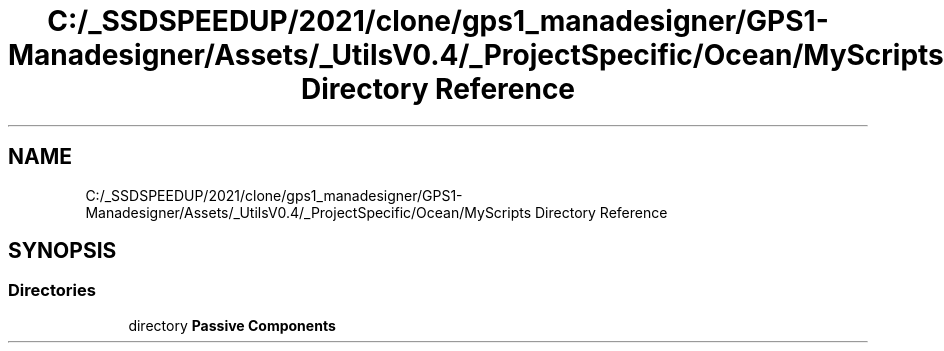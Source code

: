 .TH "C:/_SSDSPEEDUP/2021/clone/gps1_manadesigner/GPS1-Manadesigner/Assets/_UtilsV0.4/_ProjectSpecific/Ocean/MyScripts Directory Reference" 3 "Sun Dec 12 2021" "10,000 meters below" \" -*- nroff -*-
.ad l
.nh
.SH NAME
C:/_SSDSPEEDUP/2021/clone/gps1_manadesigner/GPS1-Manadesigner/Assets/_UtilsV0.4/_ProjectSpecific/Ocean/MyScripts Directory Reference
.SH SYNOPSIS
.br
.PP
.SS "Directories"

.in +1c
.ti -1c
.RI "directory \fBPassive Components\fP"
.br
.in -1c
